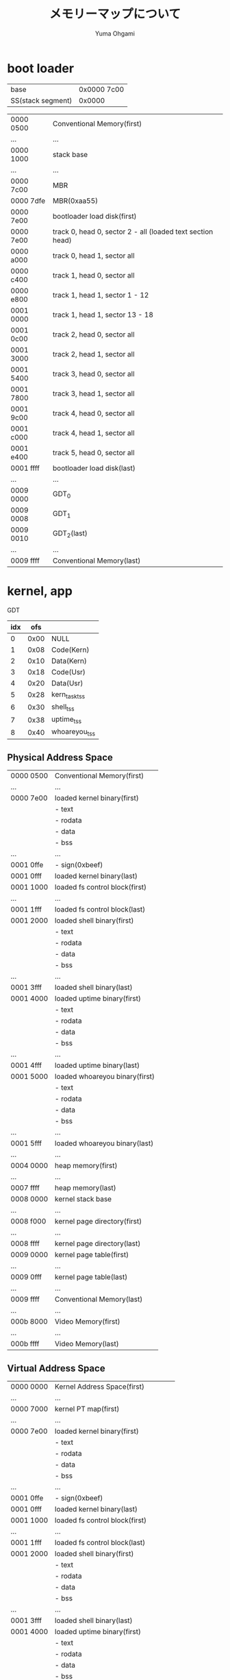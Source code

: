 #+title: メモリーマップについて
#+author: Yuma Ohgami

* boot loader
| base              | 0x0000 7c00 |
| SS(stack segment) | 0x0000      |

|-----------+------------------------------------------------------------|
| 0000 0500 | Conventional Memory(first)                                 |
| ...       | ...                                                        |
| 0000 1000 | stack base                                                 |
| ...       | ...                                                        |
| 0000 7c00 | MBR                                                        |
| 0000 7dfe | MBR(0xaa55)                                                |
| 0000 7e00 | bootloader load disk(first)                                |
| 0000 7e00 | track 0, head 0, sector 2 - all (loaded text section head) |
| 0000 a000 | track 0, head 1, sector all                                |
| 0000 c400 | track 1, head 0, sector all                                |
| 0000 e800 | track 1, head 1, sector 1 - 12                             |
| 0001 0000 | track 1, head 1, sector 13 - 18                            |
| 0001 0c00 | track 2, head 0, sector all                                |
| 0001 3000 | track 2, head 1, sector all                                |
| 0001 5400 | track 3, head 0, sector all                                |
| 0001 7800 | track 3, head 1, sector all                                |
| 0001 9c00 | track 4, head 0, sector all                                |
| 0001 c000 | track 4, head 1, sector all                                |
| 0001 e400 | track 5, head 0, sector all                                |
| 0001 ffff | bootloader load disk(last)                                 |
| ...       | ...                                                        |
| 0009 0000 | GDT_0                                                      |
| 0009 0008 | GDT_1                                                      |
| 0009 0010 | GDT_2(last)                                                |
| ...       | ...                                                        |
| 0009 ffff | Conventional Memory(last)                                  |
|-----------+------------------------------------------------------------|

* kernel, app
GDT
| idx |  ofs |               |
|-----+------+---------------|
|   0 | 0x00 | NULL          |
|   1 | 0x08 | Code(Kern)    |
|   2 | 0x10 | Data(Kern)    |
|   3 | 0x18 | Code(Usr)     |
|   4 | 0x20 | Data(Usr)     |
|   5 | 0x28 | kern_task_tss |
|   6 | 0x30 | shell_tss     |
|   7 | 0x38 | uptime_tss    |
|   8 | 0x40 | whoareyou_tss |

** Physical Address Space
|-----------+--------------------------------|
| 0000 0500 | Conventional Memory(first)     |
| ...       | ...                            |
| 0000 7e00 | loaded kernel binary(first)    |
|           | - text                         |
|           | - rodata                       |
|           | - data                         |
|           | - bss                          |
| ...       | ...                            |
| 0001 0ffe | - sign(0xbeef)                 |
| 0001 0fff | loaded kernel binary(last)     |
| 0001 1000 | loaded fs control block(first) |
| ...       | ...                            |
| 0001 1fff | loaded fs control block(last)  |
| 0001 2000 | loaded shell binary(first)     |
|           | - text                         |
|           | - rodata                       |
|           | - data                         |
|           | - bss                          |
| ...       | ...                            |
| 0001 3fff | loaded shell binary(last)      |
| 0001 4000 | loaded uptime binary(first)    |
|           | - text                         |
|           | - rodata                       |
|           | - data                         |
|           | - bss                          |
| ...       | ...                            |
| 0001 4fff | loaded uptime binary(last)     |
| 0001 5000 | loaded whoareyou binary(first) |
|           | - text                         |
|           | - rodata                       |
|           | - data                         |
|           | - bss                          |
| ...       | ...                            |
| 0001 5fff | loaded whoareyou binary(last)  |
| ...       | ...                            |
| 0004 0000 | heap memory(first)             |
| ...       | ...                            |
| 0007 ffff | heap memory(last)              |
| 0008 0000 | kernel stack base              |
| ...       | ...                            |
| 0008 f000 | kernel page directory(first)   |
| ...       | ...                            |
| 0008 ffff | kernel page directory(last)    |
| 0009 0000 | kernel page table(first)       |
| ...       | ...                            |
| 0009 0fff | kernel page table(last)        |
| ...       | ...                            |
| 0009 ffff | Conventional Memory(last)      |
|-----------+--------------------------------|
| ...       | ...                            |
|-----------+--------------------------------|
| 000b 8000 | Video Memory(first)            |
| ...       | ...                            |
| 000b ffff | Video Memory(last)             |
|-----------+--------------------------------|

** Virtual Address Space
|-----------+--------------------------------------|
| 0000 0000 | Kernel Address Space(first)          |
| ...       | ...                                  |
| 0000 7000 | kernel PT map(first)                 |
| ...       | ...                                  |
| 0000 7e00 | loaded kernel binary(first)          |
|           | - text                               |
|           | - rodata                             |
|           | - data                               |
|           | - bss                                |
| ...       | ...                                  |
| 0001 0ffe | - sign(0xbeef)                       |
| 0001 0fff | loaded kernel binary(last)           |
| 0001 1000 | loaded fs control block(first)       |
| ...       | ...                                  |
| 0001 1fff | loaded fs control block(last)        |
| 0001 2000 | loaded shell binary(first)           |
|           | - text                               |
|           | - rodata                             |
|           | - data                               |
|           | - bss                                |
| ...       | ...                                  |
| 0001 3fff | loaded shell binary(last)            |
| 0001 4000 | loaded uptime binary(first)          |
|           | - text                               |
|           | - rodata                             |
|           | - data                               |
|           | - bss                                |
| ...       | ...                                  |
| 0001 4fff | loaded uptime binary(last)           |
| 0001 5000 | loaded whoareyou binary(first)       |
|           | - text                               |
|           | - rodata                             |
|           | - data                               |
|           | - bss                                |
| ...       | ...                                  |
| 0001 5fff | loaded whoareyou binary(last)        |
| ...       | ...                                  |
| 0004 0000 | heap memory(first)                   |
| ...       | ...                                  |
| 0007 ffff | heap memory(last)                    |
| 0008 0000 | kernel stack base                    |
| ...       | ...                                  |
| 0008 5fff | kernel PT map(last)                  |
| ...       | ...                                  |
| 0009 5000 | kernel PT map(first)                 |
| 0009 ffff | kernel PT map(last)                  |
| ...       | ...                                  |
| 000b 8000 | kernel PT map(first)                 |
| 000b 8000 | Video Memory(first)                  |
| ...       | ...                                  |
| 000b ffff | Video Memory(last)                   |
| 000b ffff | kernel PT map(last)                  |
| ...       | ...                                  |
| 1fff ffff | Kernel Address Space(last)           |
|-----------+--------------------------------------|
| 2000 0000 | task PT map(first)                   |
| 2000 0000 | User Address Space(first)            |
| 2000 0000 | loaded app binary(first)             |
|           | - text                               |
|           | - rodata                             |
|           | - data                               |
|           | - bss                                |
| ...       | ...                                  |
| 200x xfff | loaded app binary(last)              |
| 200x xfff | task PT map(last)                    |
| ...       | ...                                  |
| ffff d000 | task PT map(first)                   |
| ffff e800 | app stack base(Priv Level 3: Apps)   |
| ffff efff | task PT map(last)                    |
| ffff f000 | app stack base(Priv Level 0: Kernel) |
| ...       | ...                                  |
| ffff ffff | User Address Space(last)             |
|-----------+--------------------------------------|

** ref. x86 convert address PA <-> VA
|    | PA        |           |             |
|    | 31 - 22   | 21 - 12   | 11 - 0      |
|    | PD offset | PT offset | Page offset |
|----+-----------+-----------+-------------|
| VA |           |           |             |
